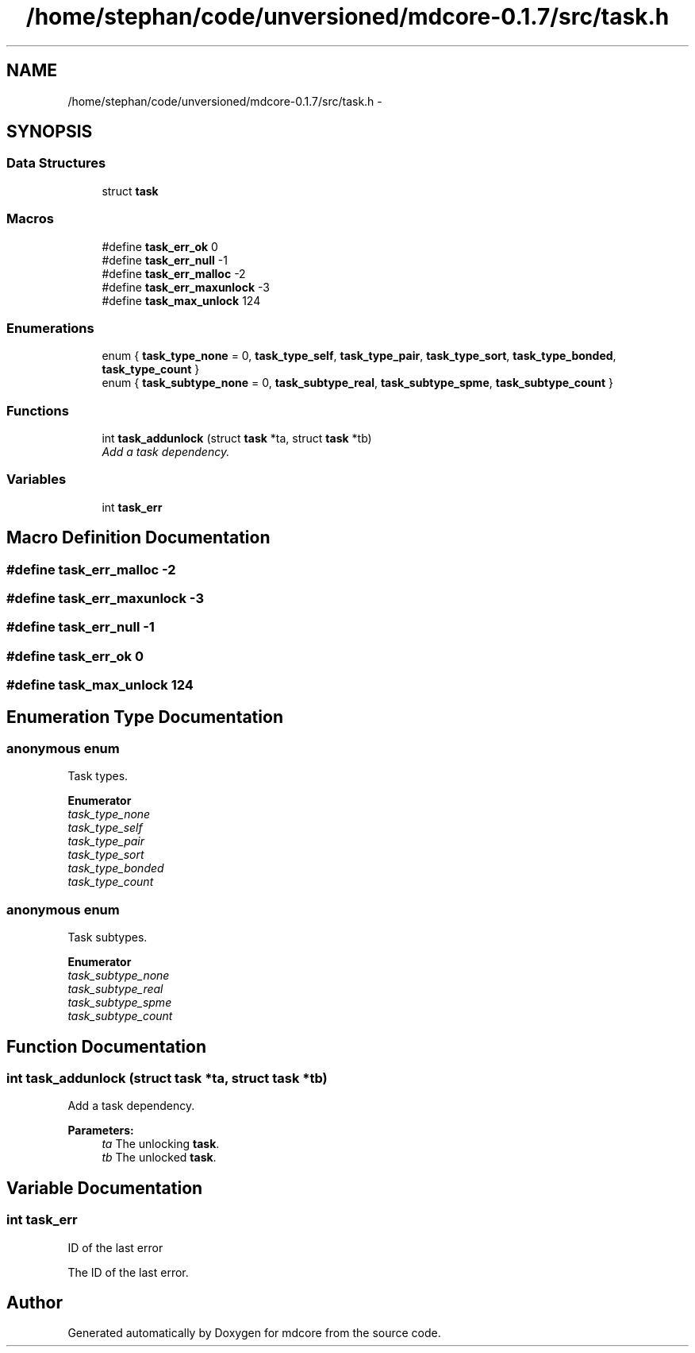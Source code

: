 .TH "/home/stephan/code/unversioned/mdcore-0.1.7/src/task.h" 3 "Mon Jan 6 2014" "Version 0.1.5" "mdcore" \" -*- nroff -*-
.ad l
.nh
.SH NAME
/home/stephan/code/unversioned/mdcore-0.1.7/src/task.h \- 
.SH SYNOPSIS
.br
.PP
.SS "Data Structures"

.in +1c
.ti -1c
.RI "struct \fBtask\fP"
.br
.in -1c
.SS "Macros"

.in +1c
.ti -1c
.RI "#define \fBtask_err_ok\fP   0"
.br
.ti -1c
.RI "#define \fBtask_err_null\fP   -1"
.br
.ti -1c
.RI "#define \fBtask_err_malloc\fP   -2"
.br
.ti -1c
.RI "#define \fBtask_err_maxunlock\fP   -3"
.br
.ti -1c
.RI "#define \fBtask_max_unlock\fP   124"
.br
.in -1c
.SS "Enumerations"

.in +1c
.ti -1c
.RI "enum { \fBtask_type_none\fP = 0, \fBtask_type_self\fP, \fBtask_type_pair\fP, \fBtask_type_sort\fP, \fBtask_type_bonded\fP, \fBtask_type_count\fP }"
.br
.ti -1c
.RI "enum { \fBtask_subtype_none\fP = 0, \fBtask_subtype_real\fP, \fBtask_subtype_spme\fP, \fBtask_subtype_count\fP }"
.br
.in -1c
.SS "Functions"

.in +1c
.ti -1c
.RI "int \fBtask_addunlock\fP (struct \fBtask\fP *ta, struct \fBtask\fP *tb)"
.br
.RI "\fIAdd a task dependency\&. \fP"
.in -1c
.SS "Variables"

.in +1c
.ti -1c
.RI "int \fBtask_err\fP"
.br
.in -1c
.SH "Macro Definition Documentation"
.PP 
.SS "#define task_err_malloc   -2"

.SS "#define task_err_maxunlock   -3"

.SS "#define task_err_null   -1"

.SS "#define task_err_ok   0"

.SS "#define task_max_unlock   124"

.SH "Enumeration Type Documentation"
.PP 
.SS "anonymous enum"
Task types\&. 
.PP
\fBEnumerator\fP
.in +1c
.TP
\fB\fItask_type_none \fP\fP
.TP
\fB\fItask_type_self \fP\fP
.TP
\fB\fItask_type_pair \fP\fP
.TP
\fB\fItask_type_sort \fP\fP
.TP
\fB\fItask_type_bonded \fP\fP
.TP
\fB\fItask_type_count \fP\fP
.SS "anonymous enum"
Task subtypes\&. 
.PP
\fBEnumerator\fP
.in +1c
.TP
\fB\fItask_subtype_none \fP\fP
.TP
\fB\fItask_subtype_real \fP\fP
.TP
\fB\fItask_subtype_spme \fP\fP
.TP
\fB\fItask_subtype_count \fP\fP
.SH "Function Documentation"
.PP 
.SS "int task_addunlock (struct \fBtask\fP *ta, struct \fBtask\fP *tb)"

.PP
Add a task dependency\&. 
.PP
\fBParameters:\fP
.RS 4
\fIta\fP The unlocking \fBtask\fP\&. 
.br
\fItb\fP The unlocked \fBtask\fP\&. 
.RE
.PP

.SH "Variable Documentation"
.PP 
.SS "int task_err"
ID of the last error
.PP
The ID of the last error\&. 
.SH "Author"
.PP 
Generated automatically by Doxygen for mdcore from the source code\&.
